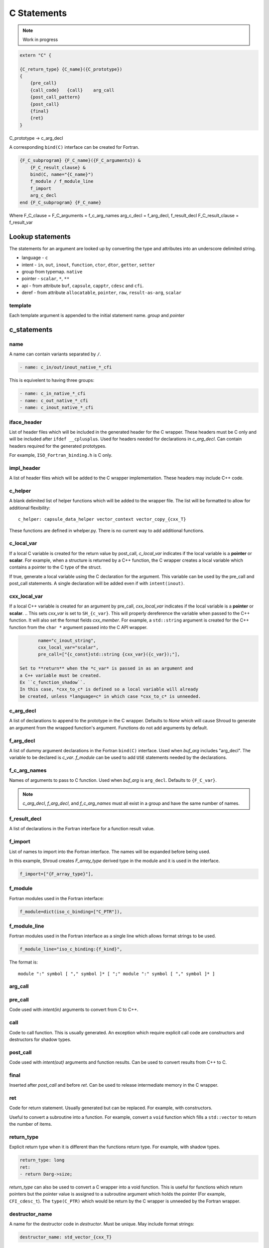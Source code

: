 .. Copyright (c) 2017-2022, Lawrence Livermore National Security, LLC and
   other Shroud Project Developers.
   See the top-level COPYRIGHT file for details.

   SPDX-License-Identifier: (BSD-3-Clause)

C Statements
============

.. note:: Work in progress


.. code-block:: text

    extern "C" {

    {C_return_type} {C_name}({C_prototype})
    {
        {pre_call}
        {call_code}   {call}    arg_call
        {post_call_pattern}
        {post_call}
        {final}
        {ret}
    }

C_prototype -> c_arg_decl

A corresponding ``bind(C)`` interface can be created for Fortran.
    
.. code-block:: text

    {F_C_subprogram} {F_C_name}({F_C_arguments}) &
        {F_C_result_clause} &
        bind(C, name="{C_name}")
        f_module / f_module_line
        f_import
        arg_c_decl
    end {F_C_subprogram} {F_C_name}

Where
F_C_clause =
F_C_arguments     = f_c_arg_names
arg_c_decl        = f_arg_decl, f_result_decl
F_C_result_clause = f_result_var

Lookup statements
-----------------

The statements for an argument are looked up by converting the type
and attributes into an underscore delimited string.


* language - ``c``

* intent - ``in``, ``out``, ``inout``, ``function``, ``ctor``, ``dtor``, ``getter``, ``setter``

* group from typemap. ``native``

* pointer - ``scalar``, ``*``, ``**``

* api - from attribute
  ``buf``, ``capsule``, ``capptr``, ``cdesc`` and ``cfi``.

* deref - from attribute
  ``allocatable``, ``pointer``, ``raw``, ``result-as-arg``, ``scalar``


template
^^^^^^^^

Each template argument is appended to the initial statement name.
*group* and *pointer*
    
c_statements
------------

..        name="c_default",

name
^^^^

A name can contain variants separated by ``/``.

.. code-block:: yaml

    - name: c_in/out/inout_native_*_cfi

This is equivelent to having three groups:
    
.. code-block:: yaml

    - name: c_in_native_*_cfi
    - name: c_out_native_*_cfi
    - name: c_inout_native_*_cfi


iface_header
^^^^^^^^^^^^

List of header files which will be included in the generated header
for the C wrapper.  These headers must be C only and will be
included after ``ifdef __cplusplus``.
Used for headers needed for declarations in *c_arg_decl*.
Can contain headers required for the generated prototypes.

For example, ``ISO_Fortran_binding.h`` is C only.

.. The Cray ftn compiler requires extern "C".

.. note that typemaps will also add c_headers.

impl_header
^^^^^^^^^^^

A list of header files which will be added to the C
wrapper implementation.
These headers may include C++ code.

.. listed in fc_statements as *c_impl_header* and *cxx_impl_header*

c_helper
^^^^^^^^

A blank delimited list of helper functions which will be added to the wrapper file.
The list will be formatted to allow for additional flexibility::

    c_helper: capsule_data_helper vector_context vector_copy_{cxx_T}

These functions are defined in whelper.py.
There is no current way to add additional functions.


c_local_var
^^^^^^^^^^^

If a local C variable is created for the return value by post_call, *c_local_var*
indicates if the local variable is a **pointer** or **scalar**.
For example, when a structure is returned by a C++ function, the C wrapper creates
a local variable which contains a pointer to the C type of the struct.





If true, generate a local variable using the C declaration for the argument.
This variable can be used by the pre_call and post_call statements.
A single declaration will be added even if with ``intent(inout)``.

cxx_local_var
^^^^^^^^^^^^^

If a local C++ variable is created for an argument by pre_call,
*cxx_local_var*
indicates if the local variable is a **pointer** or **scalar**.
.. This sets *cxx_var* is set to ``SH_{c_var}``.
This will properly dereference the variable when passed to the
C++ function.
It will also set the format fields *cxx_member*.
For example, a ``std::string`` argument is created for the C++ function
from the ``char *`` argument passed into the C API wrapper.

.. code-block:: yaml

        name="c_inout_string",
        cxx_local_var="scalar",
        pre_call=["{c_const}std::string {cxx_var}({c_var});"],

 Set to **return** when the *c_var* is passed in as an argument and
 a C++ variable must be created.
 Ex ``c_function_shadow``.
 In this case, *cxx_to_c* is defined so a local variable will already
 be created, unless *language=c* in which case *cxx_to_c* is unneeded.

c_arg_decl
^^^^^^^^^^

A list of declarations to append to the prototype in the C wrapper.
Defaults to *None* which will cause Shroud to generate an argument from
the wrapped function's argument.
Functions do not add arguments by default.

f_arg_decl
^^^^^^^^^^

A list of dummy argument declarations in the Fortran ``bind(C)``
interface. Used when *buf_arg* includes "arg_decl".  The variable to be
declared is *c_var*.  *f_module* can be used to add ``USE`` statements
needed by the declarations.

.. c_var  c_f_dimension

f_c_arg_names
^^^^^^^^^^^^^

Names of arguments to pass to C function.
Used when *buf_arg* is ``arg_decl``.
Defaults to ``{F_C_var}``.

.. note:: *c_arg_decl*, *f_arg_decl*, and *f_c_arg_names* must all
          exist in a group and have the same number of names.

f_result_decl
^^^^^^^^^^^^^

A list of declarations in the Fortran interface for a function result value.

.. c_var is set to fmt.F_result

f_import
^^^^^^^^

List of names to import into the Fortran interface.
The names will be expanded before being used.

In this example, Shroud creates *F_array_type* derived type in the
module and it is used in the interface.

.. code-block:: yaml

        f_import=["{F_array_type}"],
                

f_module
^^^^^^^^

Fortran modules used in the Fortran interface:

.. code-block:: yaml

        f_module=dict(iso_c_binding=["C_PTR"]),

f_module_line
^^^^^^^^^^^^^

Fortran modules used in the Fortran interface as a single line
which allows format strings to be used.

.. code-block:: yaml

        f_module_line="iso_c_binding:{f_kind}",

The format is::

     module ":" symbol [ "," symbol ]* [ ";" module ":" symbol [ "," symbol ]* ]


arg_call
^^^^^^^^

pre_call
^^^^^^^^

Code used with *intent(in)* arguments to convert from C to C++.

.. the typemap.c_to_cxx field will not be used.

.. * **C_call_code** code used to call the function.
   Constructor and destructor will use ``new`` and ``delete``.

.. * **C_post_call_pattern** code from the *C_error_pattern*.
   Can be used to deal with error values.


call
^^^^

Code to call function.  This is usually generated.
An exception which require explicit call code are constructors
and destructors for shadow types.

.. sets need_wrapper

post_call
^^^^^^^^^

Code used with *intent(out)* arguments and function results.
Can be used to convert results from C++ to C.

final
^^^^^

Inserted after *post_call* and before *ret*.
Can be used to release intermediate memory in the C wrapper.

.. evaluated in context of fmt_result
       
ret
^^^

Code for return statement.
Usually generated but can be replaced.
For example, with constructors.

Useful to convert a subroutine into a function.
For example, convert a ``void`` function which fills a ``std::vector``
to return the number of items.

.. return is a reserved word so it's not possible to do dict(return=[])

return_type
^^^^^^^^^^^

Explicit return type when it is different than the
functions return type.
For example, with shadow types.

.. code-block:: yaml

      return_type: long
      ret:
      - return Darg->size;

.. from vectors.yaml

*return_type* can also be used to convert a C wrapper into a void
function.  This is useful for functions which return pointers but the
pointer value is assigned to a subroutine argument which holds the
pointer (For example, ``CFI_cdesc_t``).  The ``type(C_PTR)`` which
would be return by the C wrapper is unneeded by the Fortran wrapper.
   
 
destructor_name
^^^^^^^^^^^^^^^

A name for the destructor code in *destructor*.
Must be unique.  May include format strings:

.. code-block:: yaml

    destructor_name: std_vector_{cxx_T}

destructor
^^^^^^^^^^

A list of lines of code used to delete memory. Usually allocated by a *pre_call*
statement.  The code is inserted into *C_memory_dtor_function* which will provide
the address of the memory to destroy in the variable ``void *ptr``.
For example:

.. code-block:: yaml

    destructor:
    -  std::vector<{cxx_T}> *cxx_ptr = reinterpret_cast<std::vector<{cxx_T}> *>(ptr);
    -  delete cxx_ptr;

owner
^^^^^

Set *owner* of the memory.
Similar to attribute *owner*.

.. XXX example in c_function_shadow_scalar

Used where the ``new``` operator is part of the generated code.
For example where a class is returned by value or a constructor.
The C wrapper
must explicitly allocate a class instance which will hold the value
from the C++ library function.  The Fortran shadow class must keep
this copy until the shadow class is deleted.

Defaults to *library*.

temps
^^^^^

A list of suffixes for temporary variable names.

.. code-block:: yaml

    temps=["len"]

 Create variable names in the format dictionary using
 ``{fmt.c_temp}{rootname}_{name}``.
 For example, argument *foo* creates *SHT_foo_len*.

local
^^^^^

 Similar to *temps* but uses ``{fmt.C_local}{rootname}_{name}``.
 *temps* is intended for arguments and is typically used in a mixin
 group.  *local* is used by group to generate names for local
 variables.  This allows creating names without conflicting with
 *temps* from a *mixin* group.
 
